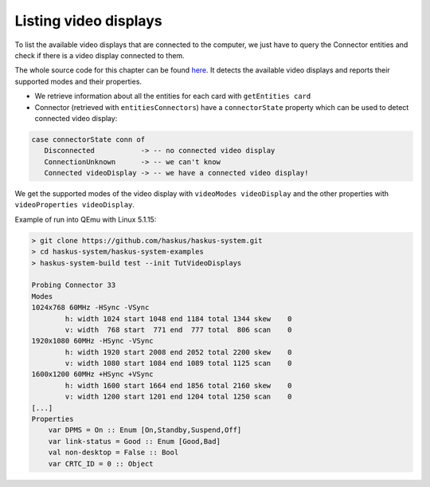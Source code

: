 ======================
Listing video displays
======================

To list the available video displays that are connected to the computer, we just
have to query the Connector entities and check if there is a video display
connected to them.

The whole source code for this chapter can be found `here
<https://github.com/haskus/haskus-system/blob/master/haskus-system-examples/src/tutorial/TutVideoDisplays.hs>`_. It detects the available video displays and reports their supported modes and their properties.

* We retrieve information about all the entities for each card with ``getEntities card``

* Connector (retrieved with ``entitiesConnectors``) have a ``connectorState``
  property which can be used to detect connected video display:

.. code:: haskell

   case connectorState conn of
      Disconnected           -> -- no connected video display
      ConnectionUnknown      -> -- we can't know
      Connected videoDisplay -> -- we have a connected video display!

We get the supported modes of the video display with ``videoModes
videoDisplay`` and the other properties with ``videoProperties videoDisplay``.

Example of run into QEmu with Linux 5.1.15:

.. code:: text

   > git clone https://github.com/haskus/haskus-system.git
   > cd haskus-system/haskus-system-examples
   > haskus-system-build test --init TutVideoDisplays

   Probing Connector 33
   Modes
   1024x768 60MHz -HSync -VSync
           h: width 1024 start 1048 end 1184 total 1344 skew    0
           v: width  768 start  771 end  777 total  806 scan    0
   1920x1080 60MHz -HSync -VSync
           h: width 1920 start 2008 end 2052 total 2200 skew    0
           v: width 1080 start 1084 end 1089 total 1125 scan    0
   1600x1200 60MHz +HSync +VSync
           h: width 1600 start 1664 end 1856 total 2160 skew    0
           v: width 1200 start 1201 end 1204 total 1250 scan    0
   [...]
   Properties
       var DPMS = On :: Enum [On,Standby,Suspend,Off]
       var link-status = Good :: Enum [Good,Bad]
       val non-desktop = False :: Bool
       var CRTC_ID = 0 :: Object


